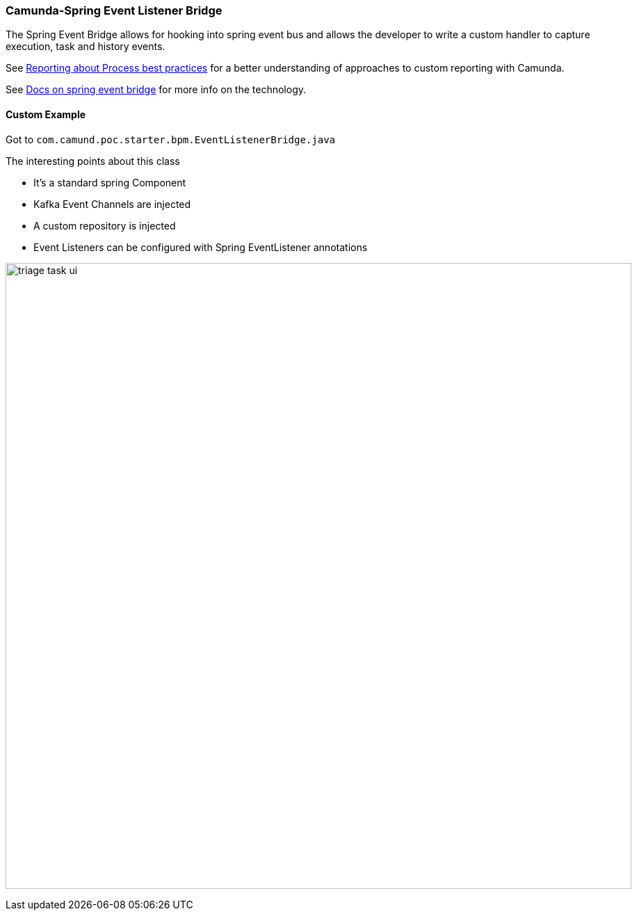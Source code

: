 ### Camunda-Spring Event Listener Bridge

The Spring Event Bridge allows for hooking into spring event bus and allows the developer to write a custom handler to capture execution, task and history events.

See https://camunda.com/best-practices/reporting-about-processes/[Reporting about Process best practices] for a better understanding of approaches to custom reporting with Camunda.

See https://docs.camunda.org/manual/latest/user-guide/spring-boot-integration/the-spring-event-bridge/[Docs on spring event bridge] for more info on the technology.

==== Custom Example
====
Got to `com.camund.poc.starter.bpm.EventListenerBridge.java`

The interesting points about this class

- It's a standard spring Component
- Kafka Event Channels are injected
- A custom repository is injected
- Event Listeners can be configured with Spring EventListener annotations
====

image:./images/integration/spring-event-bridge-example.png[triage task ui, 900]
